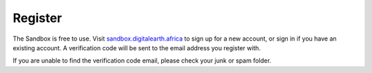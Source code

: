 Register
--------

The Sandbox is free to use.
Visit `sandbox.digitalearth.africa <https://sandbox.digitalearth.africa>`_ to sign up
for a new account, or sign in if you have an existing account. A verification
code will be sent to the email address you register with.

If you are unable to find the verification code email, please check your junk or spam folder.
